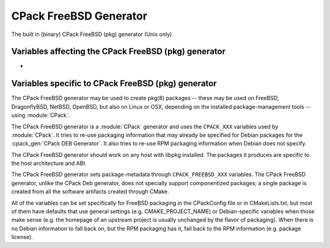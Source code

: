 CPack FreeBSD Generator
-----------------------

.. versionadded:: 3.10

The built in (binary) CPack FreeBSD (pkg) generator (Unix only)

Variables affecting the CPack FreeBSD (pkg) generator
^^^^^^^^^^^^^^^^^^^^^^^^^^^^^^^^^^^^^^^^^^^^^^^^^^^^^

- .. versionadded:: 3.18
    :variable:`CPACK_ARCHIVE_THREADS`

Variables specific to CPack FreeBSD (pkg) generator
^^^^^^^^^^^^^^^^^^^^^^^^^^^^^^^^^^^^^^^^^^^^^^^^^^^

The CPack FreeBSD generator may be used to create pkg(8) packages -- these may
be used on FreeBSD, DragonflyBSD, NetBSD, OpenBSD, but also on Linux or OSX,
depending on the installed package-management tools -- using :module:`CPack`.

The CPack FreeBSD generator is a :module:`CPack` generator and uses the
``CPACK_XXX`` variables used by :module:`CPack`. It tries to re-use packaging
information that may already be specified for Debian packages for the
:cpack_gen:`CPack DEB Generator`. It also tries to re-use RPM packaging
information when Debian does not specify.

The CPack FreeBSD generator should work on any host with libpkg installed. The
packages it produces are specific to the host architecture and ABI.

The CPack FreeBSD generator sets package-metadata through
``CPACK_FREEBSD_XXX`` variables. The CPack FreeBSD generator, unlike the
CPack Deb generator, does not specially support componentized packages; a
single package is created from all the software artifacts created through
CMake.

All of the variables can be set specifically for FreeBSD packaging in
the CPackConfig file or in CMakeLists.txt, but most of them have defaults
that use general settings (e.g. CMAKE_PROJECT_NAME) or Debian-specific
variables when those make sense (e.g. the homepage of an upstream project
is usually unchanged by the flavor of packaging). When there is no Debian
information to fall back on, but the RPM packaging has it, fall back to
the RPM information (e.g. package license).

.. variable:: CPACK_FREEBSD_PACKAGE_NAME

  Sets the package name (in the package manifest, but also affects the
  output filename).

  * Mandatory: YES
  * Default:

    - :variable:`CPACK_PACKAGE_NAME` (this is always set by CPack itself,
      based on CMAKE_PROJECT_NAME).

.. variable:: CPACK_FREEBSD_PACKAGE_COMMENT

  Sets the package comment. This is the short description displayed by
  pkg(8) in standard "pkg info" output.

  * Mandatory: YES
  * Default:

    - :variable:`CPACK_PACKAGE_DESCRIPTION_SUMMARY` (this is always set
      by CPack itself, if nothing else sets it explicitly).

.. variable:: CPACK_FREEBSD_PACKAGE_DESCRIPTION

  Sets the package description. This is the long description of the package,
  given by "pkg info" with a specific package as argument.

  * Mandatory: YES
  * Default:

    - :variable:`CPACK_DEBIAN_PACKAGE_DESCRIPTION` (this may be set already
      for Debian packaging, so it is used as a fallback).
    - :variable:`CPACK_PACKAGE_DESCRIPTION_SUMMARY` (this is always set
      by CPack itself, if nothing else sets it explicitly).
    - :variable:`PROJECT_DESCRIPTION` (this can be set with the DESCRIPTION
      parameter for :command:`project`).

.. variable:: CPACK_FREEBSD_PACKAGE_WWW

  The URL of the web site for this package, preferably (when applicable) the
  site from which the original source can be obtained and any additional
  upstream documentation or information may be found.

  * Mandatory: YES
  * Default:

   - :variable:`CPACK_PACKAGE_HOMEPAGE_URL`, or if that is not set,
   - :variable:`CPACK_DEBIAN_PACKAGE_HOMEPAGE` (this may be set already
     for Debian packaging, so it is used as a fallback).

  .. versionadded:: 3.12
    The ``CPACK_PACKAGE_HOMEPAGE_URL`` variable.

.. variable:: CPACK_FREEBSD_PACKAGE_LICENSE

  The license, or licenses, which apply to this software package. This must
  be one or more license-identifiers that pkg recognizes as acceptable license
  identifiers (e.g. "GPLv2").

  * Mandatory: YES
  * Default:

    - :variable:`CPACK_RPM_PACKAGE_LICENSE`

.. variable:: CPACK_FREEBSD_PACKAGE_LICENSE_LOGIC

  This variable is only of importance if there is more than one license.
  The default is "single", which is only applicable to a single license.
  Other acceptable values are determined by pkg -- those are "dual" or "multi" --
  meaning choice (OR) or simultaneous (AND) application of the licenses.

  * Mandatory: NO
  * Default: single

.. variable:: CPACK_FREEBSD_PACKAGE_MAINTAINER

  The FreeBSD maintainer (e.g. kde@freebsd.org) of this package.

  * Mandatory: YES
  * Default: none

.. variable:: CPACK_FREEBSD_PACKAGE_ORIGIN

  The origin (ports label) of this package; for packages built by CPack
  outside of the ports system this is of less importance. The default
  puts the package somewhere under misc/, as a stopgap.

  * Mandatory: YES
  * Default: misc/<package name>

.. variable:: CPACK_FREEBSD_PACKAGE_CATEGORIES

  The ports categories where this package lives (if it were to be built
  from ports). If none is set a single category is determined based on
  the package origin.

  * Mandatory: YES
  * Default: derived from ORIGIN

.. variable:: CPACK_FREEBSD_PACKAGE_DEPS

  A list of package origins that should be added as package dependencies.
  These are in the form <category>/<packagename>, e.g. x11/libkonq.
  No version information needs to be provided (this is not included
  in the manifest).

  * Mandatory: NO
  * Default: empty
